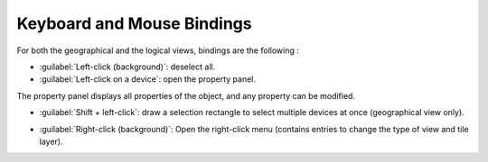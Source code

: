 ===========================
Keyboard and Mouse Bindings
===========================

For both the geographical and the logical views, bindings are the following :

* :guilabel:`Left-click (background)`: deselect all.
* :guilabel:`Left-click on a device`: open the property panel.

The property panel displays all properties of the object, and any property can be modified.

.. image:: /_static/views/bindings/property_panel_properties.png
   :alt: Property panel: properties
   :align: center

* :guilabel:`Shift + left-click`: draw a selection rectangle to select multiple devices at once (geographical view only).

.. image:: /_static/views/bindings/multiple_selection.png
   :alt: Multiple selection
   :align: center

* :guilabel:`Right-click (background)`: Open the right-click menu (contains entries to change the type of view and tile layer).
